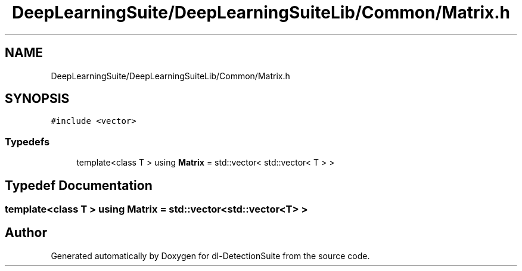 .TH "DeepLearningSuite/DeepLearningSuiteLib/Common/Matrix.h" 3 "Sat Dec 15 2018" "Version 1.00" "dl-DetectionSuite" \" -*- nroff -*-
.ad l
.nh
.SH NAME
DeepLearningSuite/DeepLearningSuiteLib/Common/Matrix.h
.SH SYNOPSIS
.br
.PP
\fC#include <vector>\fP
.br

.SS "Typedefs"

.in +1c
.ti -1c
.RI "template<class T > using \fBMatrix\fP = std::vector< std::vector< T > >"
.br
.in -1c
.SH "Typedef Documentation"
.PP 
.SS "template<class T > using \fBMatrix\fP =  std::vector<std::vector<T> >"

.SH "Author"
.PP 
Generated automatically by Doxygen for dl-DetectionSuite from the source code\&.
